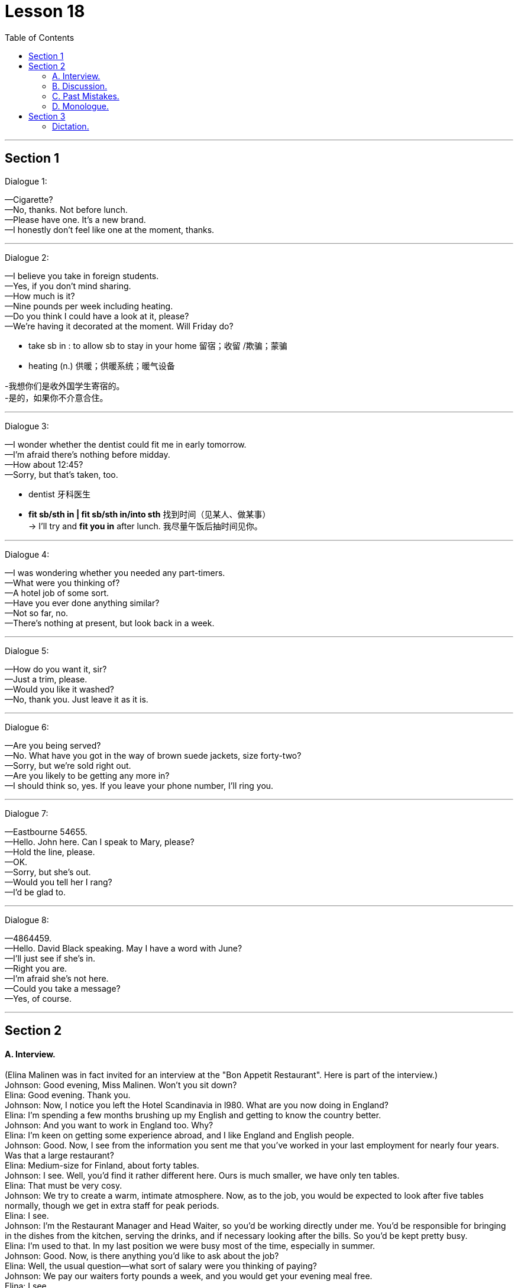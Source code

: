 
= Lesson 18
:toc:

---


== Section 1

Dialogue 1: +

—Cigarette? +
—No, thanks. Not before lunch. +
—Please have one. It's a new brand. +
—I honestly don't feel like one at the moment, thanks.

---


Dialogue 2: +

—I believe you take in foreign students. +
—Yes, if you don't mind sharing. +
—How much is it? +
—Nine pounds per week including heating. +
—Do you think I could have a look at it, please? +
—We're having it decorated at the moment. Will Friday do?

- take sb in : to allow sb to stay in your home 留宿；收留 /欺骗；蒙骗
- heating (n.) 供暖；供暖系统；暖气设备

-我想你们是收外国学生寄宿的。 +
-是的，如果你不介意合住。

---


Dialogue 3: +

—I wonder whether the dentist could fit me in early tomorrow. +
—I'm afraid there's nothing before midday. +
—How about 12:45? +
—Sorry, but that's taken, too.

- dentist 牙科医生
- *fit sb/sth in | fit sb/sth in/into sth* 找到时间（见某人、做某事） +
-> I'll try and *fit you in* after lunch. 我尽量午饭后抽时间见你。



---


Dialogue 4: +

—I was wondering whether you needed any part-timers. +
—What were you thinking of? +
—A hotel job of some sort. +
—Have you ever done anything similar? +
—Not so far, no. +
—There's nothing at present, but look back in a week.

---


Dialogue 5: +

—How do you want it, sir? +
—Just a trim, please. +
—Would you like it washed? +
—No, thank you. Just leave it as it is.

---


Dialogue 6: +

—Are you being served? +
—No. What have you got in the way of brown suede jackets, size forty-two? +
—Sorry, but we're sold right out. +
—Are you likely to be getting any more in? +
—I should think so, yes. If you leave your phone number, I'll ring you.

---


Dialogue 7: +

—Eastbourne 54655. +
—Hello. John here. Can I speak to Mary, please? +
—Hold the line, please. +
—OK. +
—Sorry, but she's out. +
—Would you tell her I rang? +
—I'd be glad to.

---


Dialogue 8: +

—4864459. +
—Hello. David Black speaking. May I have a word with June? +
—I'll just see if she's in. +
—Right you are. +
—I'm afraid she's not here. +
—Could you take a message? +
—Yes, of course.

---


== Section 2

==== A. Interview.

(Elina Malinen was in fact invited for an interview at the "Bon Appetit Restaurant". Here is
part of the interview.) +
Johnson: Good evening, Miss Malinen. Won't you sit down? +
Elina: Good evening. Thank you. +
Johnson: Now, I notice you left the Hotel Scandinavia in l980. What are you now doing in
England? +
Elina: I'm spending a few months brushing up my English and getting to know the country
better. +
Johnson: And you want to work in England too. Why? +
Elina: I'm keen on getting some experience abroad, and I like England and English
people. +
Johnson: Good. Now, I see from the information you sent me that you've worked in your
last employment for nearly four years. Was that a large restaurant? +
Elina: Medium-size for Finland, about forty tables. +
Johnson: I see. Well, you'd find it rather different here. Ours is much smaller, we have only
ten tables. +
Elina: That must be very cosy. +
Johnson: We try to create a warm, intimate atmosphere. Now, as to the job, you would be
expected to look after five tables normally, though we get in extra staff for peak periods. +
Elina: I see. +
Johnson: I'm the Restaurant Manager and Head Waiter, so you'd be working directly
under me. You'd be responsible for bringing in the dishes from the kitchen, serving the
drinks, and if necessary looking after the bills. So you'd be kept pretty busy. +
Elina: I'm used to that. In my last position we were busy most of the time, especially in
summer. +
Johnson: Good. Now, is there anything you'd like to ask about the job? +
Elina: Well, the usual question—what sort of salary were you thinking of paying? +
Johnson: We pay our waiters forty pounds a week, and you would get your evening meal
free. +
Elina: I see. +
Johnson: Now, you may have wondered why I asked you here so late in the day. The fact
is, I would like to see you in action, so to speak. Would you be willing to act as a waitress
here this evening for half-an-hour or so? Our first customer will be coming in, let me see,
in about ten minutes' time. +
Elina: Well, I'm free this evening otherwise. +
Johnson: Good. And in return perhaps you will have dinner with us? Now, let me show
you the kitchen first. This way, please ...

---


==== B. Discussion.

（sound of kettle whistling） +
Tom: Well, what's the forecast? Are we going to have more snow? And ... is your mother
awake? +
Helen: Hang on, Dad. The first answer is 'yes' and the second is 'no'. Let's have a cup of
tea. +
Tom: That's a good idea. ... Where's Jean? Where's your mother? Jean, how about some
breakfast? +
Helen: Shh. Mother's still asleep, as I've told you. +
Tom: And what about the twins? Where are Peter and Paul? +
Helen: They were sick all night. That's why Mum is so tired today. And ... they're having a
birthday party tomorrow. Remember? +
Tom: Another birthday? Helen, look at the clock. It's 8:45. Let's go. We're going to be late.

---


==== C. Past Mistakes. +

—Me, officer? You're joking! +
—Come off it, Mulligan. For a start, you spent three days watching the house. You
shouldn't have done that, you know. The neighbors got suspicious and phoned the
police ... +
—But I was only looking, officer. +
—... and on the day of the robbery, you really shouldn't have used your own car. We got
your number. And if you'd worn a mask, you wouldn't have been recognized. +
—I didn't go inside! +
—Ah, there's another thing. You should've worn gloves, Mulligan. If you had, you wouldn't
have left your fingerprints all over the house. We found your fingerprints on the jewels,
too. +
—You mean ... you've found the jewels? +
—Oh yes. Where you ... er ... 'hid' them. Under your mattress. +
—My God! You know everything! I'll tell you something, officer—you shouldn't have joined
the police force. If you'd taken up burglary, you'd have made a fortune!

---


==== D. Monologue.

Why do people play football? It's a stupid game, and dangerous too. Twenty-two men
fight for two hours to kick a ball into a net. They get more black eyes than goals. On dry,
hard pitches they break their bones. On muddy ones they sprain their muscles.
Footballers must be mad. And why do people watch football? They must be mad too.
They certainly shout and scream like madmen. In fact I'm afraid to go out when there's a
football match. The crowds are so dangerous. I'd rather stay at home and watch TV. But
what happens when I switch on? They're showing a football match. So I turn on the radio.
What do I hear? 'The latest football scores.' And what do I see when I open a newspaper?
Photos of footballers, interviews with footballers, reports of football matches. Footballers
are the heroes of the twentieth century. They're rich and famous. Why? Because they can
kick a ball around. How stupid! Everyone seems to be mad about football, but I'm not.
Down with football, I say.

---


== Section 3

==== Dictation.
(sound of knocking at door)
Mrs. Brink: Come in. Oh, it's you again, Tom. What have you done this time? +
Tom: I've cut my finger and it's bleeding a lot.
Mrs. Brink: Let me see, Tom ... Hmmm, that is a bad cut. I can clean it and put a plaster on
it, but you'll have to see the doctor.

---
